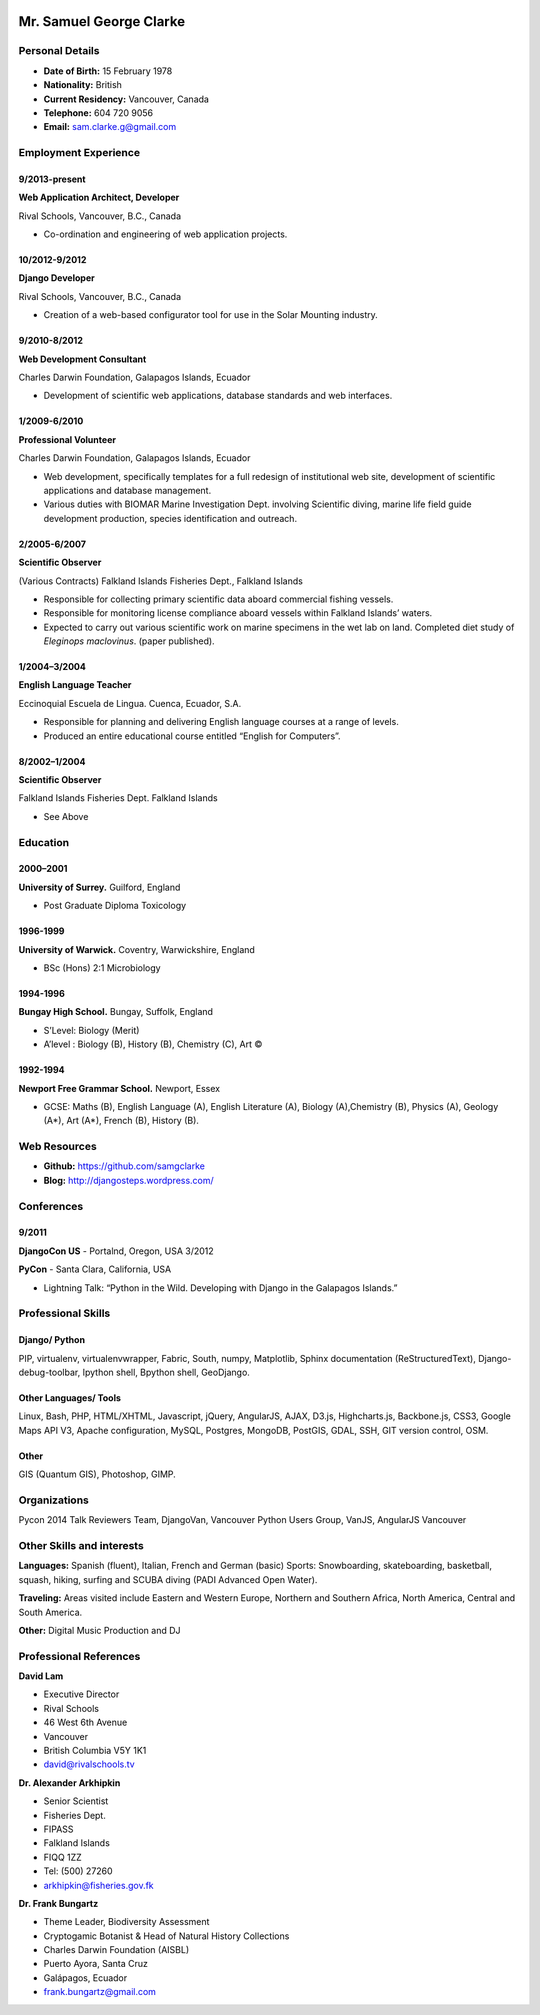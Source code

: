 .. image:: images/me.jpg
    :height: 200px
    :width: 200px
    :scale: 90 %

Mr. Samuel George Clarke
========================

Personal Details
----------------

* **Date of Birth:** 15 February 1978
* **Nationality:** British
* **Current Residency:** Vancouver, Canada 
* **Telephone:** 604 720 9056
	
* **Email:** sam.clarke.g@gmail.com


Employment Experience
---------------------


9/2013-present
~~~~~~~~~~~~~~
**Web Application Architect, Developer** 

Rival Schools, Vancouver, B.C., Canada

* Co-ordination and engineering of web application projects.

10/2012-9/2012
~~~~~~~~~~~~~~
**Django Developer**

Rival Schools, Vancouver, B.C., Canada

* Creation of a web-based configurator tool for use in the Solar Mounting industry.

9/2010-8/2012
~~~~~~~~~~~~~~     
**Web Development Consultant**

Charles Darwin Foundation, Galapagos Islands, Ecuador

* Development of scientific web applications, database standards and web interfaces.

1/2009-6/2010
~~~~~~~~~~~~~~
**Professional Volunteer**

Charles Darwin Foundation, Galapagos Islands, Ecuador

* Web development, specifically templates for a full redesign of institutional web site, development of scientific applications and database management.
* Various duties with BIOMAR Marine Investigation Dept. involving Scientific diving, marine life field guide development production, species identification and outreach.

2/2005-6/2007
~~~~~~~~~~~~~~
**Scientific Observer**

(Various Contracts)        Falkland Islands Fisheries Dept., Falkland Islands

* Responsible for collecting primary scientific data aboard commercial fishing vessels.
* Responsible for monitoring license compliance aboard vessels within Falkland Islands’ waters.
* Expected to carry out various scientific work on marine specimens in the wet lab on land. Completed diet study of *Eleginops maclovinus*. (paper published).

1/2004–3/2004
~~~~~~~~~~~~~~
**English Language Teacher**

Eccinoquial Escuela de Lingua. Cuenca, Ecuador, S.A.

* Responsible for planning and delivering English language courses at a range of levels.
* Produced an entire educational course entitled “English for Computers”. 

8/2002–1/2004
~~~~~~~~~~~~~~
**Scientific Observer**

Falkland Islands Fisheries Dept. Falkland Islands

* See Above

Education
---------

2000–2001
~~~~~~~~~	
**University of Surrey.** Guilford, England

* Post Graduate Diploma Toxicology

1996-1999
~~~~~~~~~   
**University of Warwick.** Coventry, Warwickshire, England

* BSc (Hons) 2:1 Microbiology

1994-1996 
~~~~~~~~~        
**Bungay High School.** Bungay, Suffolk, England

* S’Level: Biology (Merit)
* A’level : Biology (B), History (B), Chemistry (C), Art ©


1992-1994
~~~~~~~~~          
**Newport Free Grammar School.** Newport, Essex

* GCSE: Maths (B), English Language (A), English Literature (A), Biology (A),Chemistry (B), Physics (A), Geology (A*), Art (A*), French (B), History (B).

Web Resources
-------------

* **Github:** https://github.com/samgclarke
* **Blog:**      http://djangosteps.wordpress.com/

Conferences
-----------

9/2011
~~~~~~          
**DjangoCon US** - Portalnd, Oregon, USA
3/2012

**PyCon** - Santa Clara, California, USA

* Lightning Talk: “Python in the Wild. Developing with Django in the Galapagos Islands.”

Professional Skills
-------------------

Django/ Python
~~~~~~~~~~~~~~

PIP, virtualenv, virtualenvwrapper, Fabric, South, numpy, Matplotlib, Sphinx documentation (ReStructuredText), Django-debug-toolbar, Ipython shell, Bpython shell,  GeoDjango.

Other Languages/ Tools
~~~~~~~~~~~~~~~~~~~~~~

Linux, Bash, PHP, HTML/XHTML, Javascript, jQuery, AngularJS, AJAX, D3.js, Highcharts.js, Backbone.js, CSS3, Google Maps API V3, Apache configuration, MySQL, Postgres, MongoDB, PostGIS, GDAL, SSH, GIT version control, OSM.

Other
~~~~~

GIS (Quantum GIS), Photoshop, GIMP.


Organizations
--------------

Pycon 2014 Talk Reviewers Team, DjangoVan, Vancouver Python Users Group, VanJS, AngularJS Vancouver


Other Skills and interests
--------------------------

**Languages:** Spanish (fluent), Italian, French and German (basic)
Sports: Snowboarding, skateboarding, basketball, squash, hiking, surfing and SCUBA diving (PADI Advanced Open Water).

**Traveling:** Areas visited include Eastern and Western Europe, Northern and Southern Africa, North America, Central and South America.

**Other:** Digital Music Production and DJ
­

Professional References
-----------------------

**David Lam**

* Executive Director
* Rival Schools
* 46 West 6th Avenue
* Vancouver
* British Columbia V5Y 1K1
* david@rivalschools.tv



**Dr. Alexander Arkhipkin**

* Senior Scientist
* Fisheries Dept.
* FIPASS
* Falkland Islands
* FIQQ 1ZZ
* Tel: (500) 27260
* arkhipkin@fisheries.gov.fk



**Dr. Frank Bungartz**

* Theme Leader, Biodiversity Assessment
* Cryptogamic Botanist & Head of Natural History Collections
* Charles Darwin Foundation (AISBL)
* Puerto Ayora, Santa Cruz
* Galápagos, Ecuador
* frank.bungartz@gmail.com

